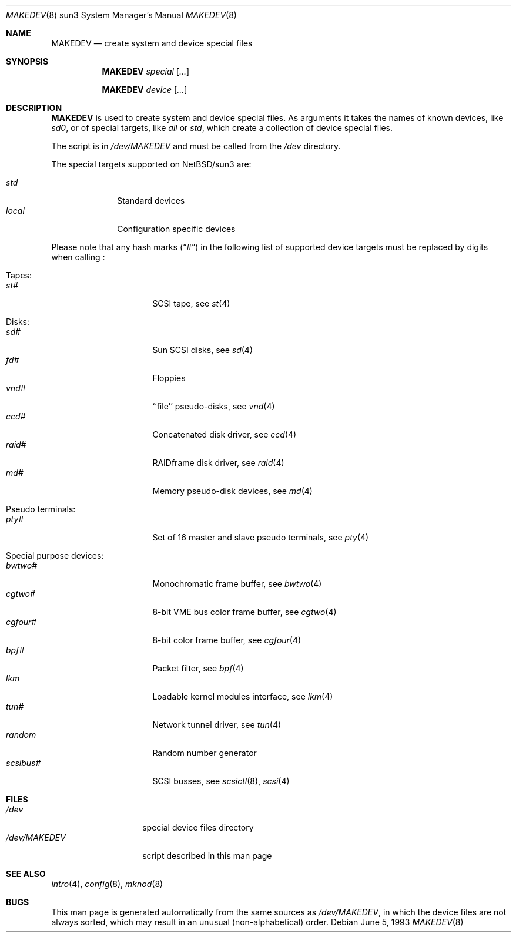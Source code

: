 .\" *** ------------------------------------------------------------------
.\" *** This file was generated automatically
.\" *** from src/etc/etc.sun3/MAKEDEV and
.\" *** src/share/man/man8/MAKEDEV.8.template
.\" ***
.\" *** DO NOT EDIT - any changes will be lost!!!
.\" *** ------------------------------------------------------------------
.\"
.\" $NetBSD: MAKEDEV.8,v 1.9 2001/06/26 02:12:01 hubertf Exp $
.\"
.\" Copyright (c) 2001 The NetBSD Foundation, Inc.
.\" All rights reserved.
.\"
.\" This code is derived from software contributed to The NetBSD Foundation
.\" by Thomas Klausner.
.\"
.\" Redistribution and use in source and binary forms, with or without
.\" modification, are permitted provided that the following conditions
.\" are met:
.\" 1. Redistributions of source code must retain the above copyright
.\"    notice, this list of conditions and the following disclaimer.
.\" 2. Redistributions in binary form must reproduce the above copyright
.\"    notice, this list of conditions and the following disclaimer in the
.\"    documentation and/or other materials provided with the distribution.
.\" 3. All advertising materials mentioning features or use of this software
.\"    must display the following acknowledgement:
.\"        This product includes software developed by the NetBSD
.\"        Foundation, Inc. and its contributors.
.\" 4. Neither the name of The NetBSD Foundation nor the names of its
.\"    contributors may be used to endorse or promote products derived
.\"    from this software without specific prior written permission.
.\"
.\" THIS SOFTWARE IS PROVIDED BY THE NETBSD FOUNDATION, INC. AND CONTRIBUTORS
.\" ``AS IS'' AND ANY EXPRESS OR IMPLIED WARRANTIES, INCLUDING, BUT NOT LIMITED
.\" TO, THE IMPLIED WARRANTIES OF MERCHANTABILITY AND FITNESS FOR A PARTICULAR
.\" PURPOSE ARE DISCLAIMED.  IN NO EVENT SHALL THE FOUNDATION OR CONTRIBUTORS
.\" BE LIABLE FOR ANY DIRECT, INDIRECT, INCIDENTAL, SPECIAL, EXEMPLARY, OR
.\" CONSEQUENTIAL DAMAGES (INCLUDING, BUT NOT LIMITED TO, PROCUREMENT OF
.\" SUBSTITUTE GOODS OR SERVICES; LOSS OF USE, DATA, OR PROFITS; OR BUSINESS
.\" INTERRUPTION) HOWEVER CAUSED AND ON ANY THEORY OF LIABILITY, WHETHER IN
.\" CONTRACT, STRICT LIABILITY, OR TORT (INCLUDING NEGLIGENCE OR OTHERWISE)
.\" ARISING IN ANY WAY OUT OF THE USE OF THIS SOFTWARE, EVEN IF ADVISED OF THE
.\" POSSIBILITY OF SUCH DAMAGE.
.\"
.Dd June 5, 1993
.Dt MAKEDEV 8 sun3
.Os
.Sh NAME
.Nm MAKEDEV
.Nd create system and device special files
.Sh SYNOPSIS
.Nm
.Ar special Op Ar ...

.Nm
.Ar device Op Ar ...
.Sh DESCRIPTION
.Nm
is used to create system and device special files.
As arguments it takes the names of known devices, like
.Ar sd0 ,
or of special targets, like
.Pa all
or
.Pa std ,
which create a collection of device special files.
.Pp
The script is in
.Pa /dev/MAKEDEV
and must be called from the
.Pa /dev
directory.
.Pp
The special targets supported on
.Nx Ns / Ns sun3
are:
.Pp
.\" @@@SPECIAL@@@
.Bl -tag -width 01234567 -compact
.It Ar std
Standard devices
.It Ar local
Configuration specific devices
.El
.Pp
Please note that any hash marks
.Pq Dq #
in the following list of supported device targets must be replaced by
digits when calling
.Nm "" :
.Pp
.\" @@@DEVICES@@@
.Bl -tag -width 01
.It Tapes:
. Bl -tag -width 0123456789 -compact
. It Ar st#
SCSI tape, see
.Xr s\&t 4
. El
.It Disks:
. Bl -tag -width 0123456789 -compact
. It Ar sd#
Sun SCSI disks, see
.Xr s\&d 4
. It Ar fd#
Floppies
. It Ar vnd#
``file'' pseudo-disks, see
.Xr v\&nd 4
. It Ar ccd#
Concatenated disk driver, see
.Xr c\&cd 4
. It Ar raid#
RAIDframe disk driver, see
.Xr r\&aid 4
. It Ar md#
Memory pseudo-disk devices, see
.Xr m\&d 4
. El
.It Pseudo terminals:
. Bl -tag -width 0123456789 -compact
. It Ar pty#
Set of 16 master and slave pseudo terminals, see
.Xr p\&ty 4
. El
.It Special purpose devices:
. Bl -tag -width 0123456789 -compact
. It Ar bwtwo#
Monochromatic frame buffer, see
.Xr b\&wtwo 4
. It Ar cgtwo#
8-bit VME bus color frame buffer, see
.Xr c\&gtwo 4
. It Ar cgfour#
8-bit color frame buffer, see
.Xr c\&gfour 4
. It Ar bpf#
Packet filter, see
.Xr b\&pf 4
. It Ar lkm
Loadable kernel modules interface, see
.Xr l\&km 4
. It Ar tun#
Network tunnel driver, see
.Xr t\&un 4
. It Ar random
Random number generator
. It Ar scsibus#
SCSI busses, see
.Xr s\&csictl 8 ,
.Xr s\&csi 4
. El
.El
.Sh FILES
.Bl -tag -width "/dev/MAKEDEV" -compact
.It Pa /dev
special device files directory
.It Pa /dev/MAKEDEV
script described in this man page
.El
.Sh SEE ALSO
.Xr intro 4 ,
.Xr config 8 ,
.Xr mknod 8
.Sh BUGS
This man page is generated automatically from the same sources
as
.Pa /dev/MAKEDEV ,
in which the device files are not always sorted, which may result
in an unusual (non-alphabetical) order.
